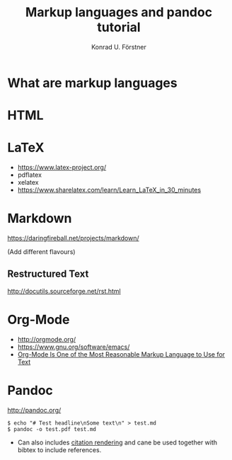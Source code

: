 #+TITLE: Markup languages and pandoc tutorial
#+AUTHOR: Konrad U. Förstner

* What are markup languages 
* HTML
* LaTeX

- https://www.latex-project.org/
- pdflatex
- xelatex
- https://www.sharelatex.com/learn/Learn_LaTeX_in_30_minutes

* Markdown

https://daringfireball.net/projects/markdown/

(Add different flavours)

** Restructured Text
http://docutils.sourceforge.net/rst.html
* Org-Mode

- http://orgmode.org/
- https://www.gnu.org/software/emacs/
- [[http://karl-voit.at/2017/09/23/orgmode-as-markup-only/][Org-Mode Is One of the Most Reasonable Markup Language to Use for Text]]

* Pandoc
http://pandoc.org/


#+BEGIN_EXAMPLE
$ echo "# Test headline\nSome text\n" > test.md
$ pandoc -o test.pdf test.md
#+END_EXAMPLE

- Can also includes [[http://pandoc.org/MANUAL.html#citation-rendering][citation rendering]] and cane be used together with
  bibtex to include references.
